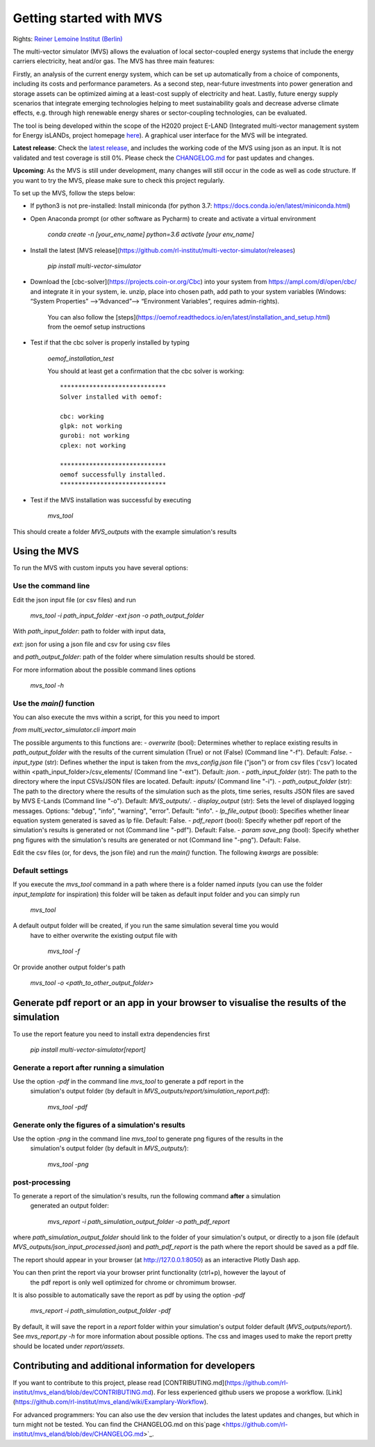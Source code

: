 ========================
Getting started with MVS
========================

Rights: `Reiner Lemoine Institut (Berlin) <https://reiner-lemoine-institut.de/en/>`_

The multi-vector simulator (MVS) allows the evaluation of local sector-coupled energy systems that include the energy carriers electricity, heat and/or gas. The MVS has three main features:

Firstly, an analysis of the current energy system, which can be set up automatically from a choice of components, including its costs and performance parameters. As a second step, near-future investments into power generation and storage assets can be optimized aiming at a least-cost supply of electricity and heat. Lastly, future energy supply scenarios that integrate emerging technologies helping to meet sustainability goals and decrease adverse climate effects, e.g. through high renewable energy shares or sector-coupling technologies, can be evaluated.

The tool is being developed within the scope of the H2020 project E-LAND (Integrated multi-vector management system for Energy isLANDs, project homepage `here <https://elandh2020.eu/>`_). A graphical user interface for the MVS will be integrated.

**Latest release**: Check the `latest release <https://github.com/rl-institut/mvs_eland/releases/tag/v0.1.1>`_, and includes the working code of the MVS using json as an input. It is not validated and test coverage is still 0%. Please check the `CHANGELOG.md <https://github.com/rl-institut/mvs_eland/blob/master/CHANGELOG.md>`_ for past updates and changes.

**Upcoming**: As the MVS is still under development, many changes will still occur in the code as well as code structure. If you want to try the MVS, please make sure to check this project regularly.

To set up the MVS, follow the steps below:

* If python3 is not pre-installed: Install miniconda (for python 3.7: https://docs.conda.io/en/latest/miniconda.html)

* Open Anaconda prompt (or other software as Pycharm) to create and activate a virtual environment

    `conda create -n [your_env_name] python=3.6`
    `activate [your env_name]`


* Install the latest [MVS release](https://github.com/rl-institut/multi-vector-simulator/releases)

    `pip install multi-vector-simulator`


* Download the [cbc-solver](https://projects.coin-or.org/Cbc) into your system from https://ampl.com/dl/open/cbc/ and integrate it in your system, ie. unzip, place into chosen path, add path to your system variables  (Windows: “System Properties” -->”Advanced”--> “Environment Variables”, requires admin-rights).

    You can also follow the [steps](https://oemof.readthedocs.io/en/latest/installation_and_setup.html) from the oemof setup instructions


* Test if that the cbc solver is properly installed by typing

    `oemof_installation_test`

    You should at least get a confirmation that the cbc solver is working::

        *****************************
        Solver installed with oemof:

        cbc: working
        glpk: not working
        gurobi: not working
        cplex: not working

        *****************************
        oemof successfully installed.
        *****************************

* Test if the MVS installation was successful by executing

    `mvs_tool`

This should create a folder `MVS_outputs` with the example simulation's results

Using the MVS
-------------

To run the MVS with custom inputs you have several options:


Use the command line
^^^^^^^^^^^^^^^^^^^^

Edit the json input file (or csv files) and run

    `mvs_tool -i path_input_folder -ext json -o path_output_folder`

With
`path_input_folder`: path to folder with input data,

`ext`: json for using a json file and csv for using csv files

and `path_output_folder`: path of the folder where simulation results should be stored.

For more information about the possible command lines options

    `mvs_tool -h`

Use the `main()` function
^^^^^^^^^^^^^^^^^^^^^^^^^

You can also execute the mvs within a script, for this you need to import

`from multi_vector_simulator.cli import main`

The possible arguments to this functions are:
- `overwrite` (bool): Determines whether to replace existing results in `path_output_folder` with the results of the current simulation (True) or not (False) (Command line "-f"). Default: `False`.
- `input_type` (str): Defines whether the input is taken from the `mvs_config.json` file ("json") or from csv files ('csv') located within <path_input_folder>/csv_elements/ (Command line "-ext"). Default: `json`.
- `path_input_folder` (str): The path to the directory where the input CSVs/JSON files are located. Default: `inputs/` (Command line "-i").
- `path_output_folder` (str): The path to the directory where the results of the simulation such as the plots, time series, results JSON files are saved by MVS E-Lands (Command line "-o"). Default: `MVS_outputs/`.
- `display_output` (str): Sets the level of displayed logging messages. Options: "debug", "info", "warning", "error". Default: "info".
- `lp_file_output` (bool): Specifies whether linear equation system generated is saved as lp file. Default: False.
- `pdf_report` (bool): Specify whether pdf report of the simulation's results is generated or not (Command line "-pdf"). Default: False.
- `param save_png` (bool): Specify whether png figures with the simulation's results are generated or not (Command line "-png"). Default: False.


Edit the csv files (or, for devs, the json file) and run the `main()` function. The following `kwargs` are possible:


Default settings
^^^^^^^^^^^^^^^^

If you execute the `mvs_tool` command in a path where there is a folder named `inputs` (you can use the folder
`input_template` for inspiration) this folder will be taken as default input folder and you can simply run

    `mvs_tool`

A default output folder will be created, if you run the same simulation several time you would
 have to either overwrite the existing output file with

    `mvs_tool -f`

Or provide another output folder's path

    `mvs_tool -o <path_to_other_output_folder>`

Generate pdf report or an app in your browser to visualise the results of the simulation
----------------------------------------------------------------------------------------

To use the report feature you need to install extra dependencies first

    `pip install multi-vector-simulator[report]`

Generate a report after running a simulation
^^^^^^^^^^^^^^^^^^^^^^^^^^^^^^^^^^^^^^^^^^^^

Use the option `-pdf` in the command line  `mvs_tool` to generate a pdf report in the
 simulation's output folder (by default in `MVS_outputs/report/simulation_report.pdf`):

    `mvs_tool -pdf`

Generate only the figures of a simulation's results
^^^^^^^^^^^^^^^^^^^^^^^^^^^^^^^^^^^^^^^^^^^^^^^^^^^

Use the option `-png` in the command line  `mvs_tool` to generate png figures of the results in the
 simulation's output folder (by default in `MVS_outputs/`):

    `mvs_tool -png`


post-processing
^^^^^^^^^^^^^^^
To generate a report of the simulation's results, run the following command **after** a simulation
 generated an output folder:

    `mvs_report -i path_simulation_output_folder -o path_pdf_report`

where `path_simulation_output_folder` should link to the folder of your simulation's output, or directly to a json file (default `MVS_outputs/json_input_processed.json`)
and `path_pdf_report` is the path where the report should be saved as a pdf file.


The report should appear in your browser (at http://127.0.0.1:8050) as an interactive Plotly Dash app.

You can then print the report via your browser print functionality (ctrl+p), however the layout of
 the pdf report is only well optimized for chrome or chromimum browser.

It is also possible to automatically save the report as pdf by using the option `-pdf`

    `mvs_report -i path_simulation_output_folder -pdf`

By default, it will save the report in a `report` folder within your simulation's output folder default (`MVS_outputs/report/`).
See `mvs_report.py -h` for more information about possible options. The css and images used to make the report pretty should be located under
`report/assets`.

Contributing and additional information for developers
------------------------------------------------------

If you want to contribute to this project, please read [CONTRIBUTING.md](https://github.com/rl-institut/mvs_eland/blob/dev/CONTRIBUTING.md). For less experienced github users we propose a workflow. [Link](https://github.com/rl-institut/mvs_eland/wiki/Examplary-Workflow).

For advanced programmers: You can also use the dev version that includes the latest updates and changes, but which in turn might not be tested. You can find the CHANGELOG.md on this`page <https://github.com/rl-institut/mvs_eland/blob/dev/CHANGELOG.md>`_.

